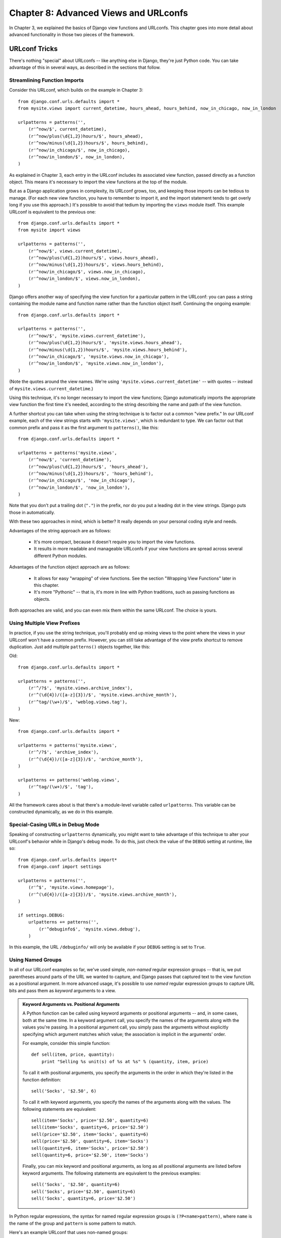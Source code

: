 ======================================
Chapter 8: Advanced Views and URLconfs
======================================

In Chapter 3, we explained the basics of Django view functions and URLconfs.
This chapter goes into more detail about advanced functionality in those two
pieces of the framework.

URLconf Tricks
==============

There's nothing "special" about URLconfs -- like anything else in Django,
they're just Python code. You can take advantage of this in several ways, as
described in the sections that follow.

Streamlining Function Imports
-----------------------------

Consider this URLconf, which builds on the example in Chapter 3::

    from django.conf.urls.defaults import *
    from mysite.views import current_datetime, hours_ahead, hours_behind, now_in_chicago, now_in_london

    urlpatterns = patterns('',
        (r'^now/$', current_datetime),
        (r'^now/plus(\d{1,2})hours/$', hours_ahead),
        (r'^now/minus(\d{1,2})hours/$', hours_behind),
        (r'^now/in_chicago/$', now_in_chicago),
        (r'^now/in_london/$', now_in_london),
    )

As explained in Chapter 3, each entry in the URLconf includes its associated
view function, passed directly as a function object. This means it's necessary
to import the view functions at the top of the module.

But as a Django application grows in complexity, its URLconf grows, too, and
keeping those imports can be tedious to manage. (For each new view function,
you have to remember to import it, and the import statement tends to get
overly long if you use this approach.) It's possible to avoid that tedium by
importing the ``views`` module itself. This example URLconf is equivalent to
the previous one::

    from django.conf.urls.defaults import *
    from mysite import views

    urlpatterns = patterns('',
        (r'^now/$', views.current_datetime),
        (r'^now/plus(\d{1,2})hours/$', views.hours_ahead),
        (r'^now/minus(\d{1,2})hours/$', views.hours_behind),
        (r'^now/in_chicago/$', views.now_in_chicago),
        (r'^now/in_london/$', views.now_in_london),
    )

Django offers another way of specifying the view function for a particular
pattern in the URLconf: you can pass a string containing the module name and
function name rather than the function object itself. Continuing the ongoing
example::

    from django.conf.urls.defaults import *

    urlpatterns = patterns('',
        (r'^now/$', 'mysite.views.current_datetime'),
        (r'^now/plus(\d{1,2})hours/$', 'mysite.views.hours_ahead'),
        (r'^now/minus(\d{1,2})hours/$', 'mysite.views.hours_behind'),
        (r'^now/in_chicago/$', 'mysite.views.now_in_chicago'),
        (r'^now/in_london/$', 'mysite.views.now_in_london'),
    )

(Note the quotes around the view names. We're using
``'mysite.views.current_datetime'`` -- with quotes -- instead of
``mysite.views.current_datetime``.)

Using this technique, it's no longer necessary to import the view functions;
Django automatically imports the appropriate view function the first time it's
needed, according to the string describing the name and path of the view
function.

A further shortcut you can take when using the string technique is to factor
out a common "view prefix." In our URLconf example, each of the view strings
starts with ``'mysite.views'``, which is redundant to type. We can factor out
that common prefix and pass it as the first argument to ``patterns()``, like
this::

    from django.conf.urls.defaults import *

    urlpatterns = patterns('mysite.views',
        (r'^now/$', 'current_datetime'),
        (r'^now/plus(\d{1,2})hours/$', 'hours_ahead'),
        (r'^now/minus(\d{1,2})hours/$', 'hours_behind'),
        (r'^now/in_chicago/$', 'now_in_chicago'),
        (r'^now/in_london/$', 'now_in_london'),
    )

Note that you don't put a trailing dot (``"."``) in the prefix, nor do you put
a leading dot in the view strings. Django puts those in automatically.

With these two approaches in mind, which is better? It really depends on your
personal coding style and needs.

Advantages of the string approach are as follows:

    * It's more compact, because it doesn't require you to import the view
      functions.

    * It results in more readable and manageable URLconfs if your view
      functions are spread across several different Python modules.

Advantages of the function object approach are as follows:

    * It allows for easy "wrapping" of view functions. See the section "Wrapping View
      Functions" later in this chapter.

    * It's more "Pythonic" -- that is, it's more in line with Python
      traditions, such as passing functions as objects.

Both approaches are valid, and you can even mix them within the same URLconf.
The choice is yours.

Using Multiple View Prefixes
----------------------------

In practice, if you use the string technique, you'll probably end up mixing
views to the point where the views in your URLconf won't have a common prefix.
However, you can still take advantage of the view prefix shortcut to
remove duplication. Just add multiple ``patterns()`` objects together, like
this:

Old::

    from django.conf.urls.defaults import *

    urlpatterns = patterns('',
        (r'^/?$', 'mysite.views.archive_index'),
        (r'^(\d{4})/([a-z]{3})/$', 'mysite.views.archive_month'),
        (r'^tag/(\w+)/$', 'weblog.views.tag'),
    )

New::

    from django.conf.urls.defaults import *

    urlpatterns = patterns('mysite.views',
        (r'^/?$', 'archive_index'),
        (r'^(\d{4})/([a-z]{3})/$', 'archive_month'),
    )

    urlpatterns += patterns('weblog.views',
        (r'^tag/(\w+)/$', 'tag'),
    )

All the framework cares about is that there's a module-level variable called
``urlpatterns``. This variable can be constructed dynamically, as we do in this
example.

Special-Casing URLs in Debug Mode
---------------------------------

Speaking of constructing ``urlpatterns`` dynamically, you might want to take
advantage of this technique to alter your URLconf's behavior while in Django's
debug mode. To do this, just check the value of the ``DEBUG`` setting at
runtime, like so::

    from django.conf.urls.defaults import*
    from django.conf import settings

    urlpatterns = patterns('',
        (r'^$', 'mysite.views.homepage'),
        (r'^(\d{4})/([a-z]{3})/$', 'mysite.views.archive_month'),
    )

    if settings.DEBUG:
        urlpatterns += patterns('',
            (r'^debuginfo$', 'mysite.views.debug'),
        )

In this example, the URL ``/debuginfo/`` will only be available if your
``DEBUG`` setting is set to ``True``.

Using Named Groups
------------------

In all of our URLconf examples so far, we've used simple, *non-named*
regular expression groups -- that is, we put parentheses around parts of the URL
we wanted to capture, and Django passes that captured text to the view
function as a positional argument. In more advanced usage, it's possible to use
*named* regular expression groups to capture URL bits and pass them as
*keyword* arguments to a view.

.. admonition:: Keyword Arguments vs. Positional Arguments

    A Python function can be called using keyword arguments or positional
    arguments -- and, in some cases, both at the same time. In a keyword
    argument call, you specify the names of the arguments along with the values
    you're passing. In a positional argument call, you simply pass the
    arguments without explicitly specifying which argument matches which value;
    the association is implicit in the arguments' order.

    For example, consider this simple function::

        def sell(item, price, quantity):
            print "Selling %s unit(s) of %s at %s" % (quantity, item, price)

    To call it with positional arguments, you specify the arguments in the
    order in which they're listed in the function definition::

        sell('Socks', '$2.50', 6)

    To call it with keyword arguments, you specify the names of the arguments
    along with the values. The following statements are equivalent::

        sell(item='Socks', price='$2.50', quantity=6)
        sell(item='Socks', quantity=6, price='$2.50')
        sell(price='$2.50', item='Socks', quantity=6)
        sell(price='$2.50', quantity=6, item='Socks')
        sell(quantity=6, item='Socks', price='$2.50')
        sell(quantity=6, price='$2.50', item='Socks')

    Finally, you can mix keyword and positional arguments, as long as all
    positional arguments are listed before keyword arguments. The following
    statements are equivalent to the previous examples::

        sell('Socks', '$2.50', quantity=6)
        sell('Socks', price='$2.50', quantity=6)
        sell('Socks', quantity=6, price='$2.50')

In Python regular expressions, the syntax for named regular expression groups
is ``(?P<name>pattern)``, where ``name`` is the name of the group and
``pattern`` is some pattern to match.

Here's an example URLconf that uses non-named groups::

    from django.conf.urls.defaults import *
    from mysite import views

    urlpatterns = patterns('',
        (r'^articles/(\d{4})/$', views.year_archive),
        (r'^articles/(\d{4})/(\d{2})/$', views.month_archive),
    )

Here's the same URLconf, rewritten to use named groups::

    from django.conf.urls.defaults import *
    from mysite import views

    urlpatterns = patterns('',
        (r'^articles/(?P<year>\d{4})/$', views.year_archive),
        (r'^articles/(?P<year>\d{4})/(?P<month>\d{2})/$', views.month_archive),
    )

This accomplishes exactly the same thing as the previous example, with one
subtle difference: the captured values are passed to view functions as keyword
arguments rather than positional arguments.

For example, with non-named groups, a request to ``/articles/2006/03/`` would
result in a function call equivalent to this::

    month_archive(request, '2006', '03')

With named groups, though, the same request would result in this function call::

    month_archive(request, year='2006', month='03')

In practice, using named groups makes your URLconfs slightly more explicit and
less prone to argument-order bugs -- and you can reorder the arguments in your
views' function definitions. Following the preceding example, if we wanted to
change the URLs to include the month *before* the year, and we were using
non-named groups, we'd have to remember to change the order of arguments in the
``month_archive`` view. If we were using named groups, changing the order of
the captured parameters in the URL would have no effect on the view.

Of course, the benefits of named groups come at the cost of brevity; some
developers find the named-group syntax ugly and too verbose. Still, another 
advantage of named groups is readability, especially by those who aren't 
intimately familiar with regular expressions or your particular Django 
application. It's easier to see what's happening, at a glance, in a
URLconf that uses named groups.

Understanding the Matching/Grouping Algorithm
---------------------------------------------

A caveat with using named groups in a URLconf is that a single URLconf pattern
cannot contain both named and non-named groups. If you do this, Django won't
throw any errors, but you'll probably find that your URLs aren't matching as
you expect. Specifically, here's the algorithm the URLconf parser follows, with
respect to named groups vs. non-named groups in a regular expression:

    * If there are any named arguments, it will use those, ignoring non-named
      arguments.

    * Otherwise, it will pass all non-named arguments as positional arguments.

    * In both cases, it will pass any extra options as keyword arguments. See
      the next section for more information.

Passing Extra Options to View Functions
---------------------------------------

Sometimes you'll find yourself writing view functions that are quite similar,
with only a few small differences. For example, say you have two views whose
contents are identical except for the template they use::

    # urls.py

    from django.conf.urls.defaults import *
    from mysite import views

    urlpatterns = patterns('',
        (r'^foo/$', views.foo_view),
        (r'^bar/$', views.bar_view),
    )

    # views.py

    from django.shortcuts import render_to_response
    from mysite.models import MyModel

    def foo_view(request):
        m_list = MyModel.objects.filter(is_new=True)
        return render_to_response('template1.html', {'m_list': m_list})

    def bar_view(request):
        m_list = MyModel.objects.filter(is_new=True)
        return render_to_response('template2.html', {'m_list': m_list})

We're repeating ourselves in this code, and that's inelegant. At first, you
may think to remove the redundancy by using the same view for both URLs,
putting parentheses around the URL to capture it, and checking the URL within
the view to determine the template, like so::

    # urls.py

    from django.conf.urls.defaults import *
    from mysite import views

    urlpatterns = patterns('',
        (r'^(foo)/$', views.foobar_view),
        (r'^(bar)/$', views.foobar_view),
    )

    # views.py

    from django.shortcuts import render_to_response
    from mysite.models import MyModel

    def foobar_view(request, url):
        m_list = MyModel.objects.filter(is_new=True)
        if url == 'foo':
            template_name = 'template1.html'
        elif url == 'bar':
            template_name = 'template2.html'
        return render_to_response(template_name, {'m_list': m_list})

The problem with that solution, though, is that it couples your URLs to your
code. If you decide to rename ``/foo/`` to ``/fooey/``, you'll have to remember
to change the view code.

The elegant solution involves an optional URLconf parameter. Each pattern in a
URLconf may include a third item: a dictionary of keyword arguments to pass
to the view function.

With this in mind, we can rewrite our ongoing example like this::

    # urls.py

    from django.conf.urls.defaults import *
    from mysite import views

    urlpatterns = patterns('',
        (r'^foo/$', views.foobar_view, {'template_name': 'template1.html'}),
        (r'^bar/$', views.foobar_view, {'template_name': 'template2.html'}),
    )

    # views.py

    from django.shortcuts import render_to_response
    from mysite.models import MyModel

    def foobar_view(request, template_name):
        m_list = MyModel.objects.filter(is_new=True)
        return render_to_response(template_name, {'m_list': m_list})

As you can see, the URLconf in this example specifies ``template_name`` in the
URLconf. The view function treats it as just another parameter.

This extra URLconf options technique is a nice way of sending additional
information to your view functions with minimal fuss. As such, it's used by a
couple of Django's bundled applications, most notably its generic views system,
which we cover in Chapter 9.

The following sections contain a couple of ideas on how you can use the extra URLconf options
technique in your own projects.

Faking Captured URLconf Values
~~~~~~~~~~~~~~~~~~~~~~~~~~~~~~

Say you have a set of views that match a pattern, along with another URL that
doesn't fit the pattern but whose view logic is the same. In this case, you can
"fake" the capturing of URL values by using extra URLconf options to handle
that extra URL with the same view.

For example, you might have an application that displays some data for a
particular day, with URLs such as these::

    /mydata/jan/01/
    /mydata/jan/02/
    /mydata/jan/03/
    # ...
    /mydata/dec/30/
    /mydata/dec/31/

This is simple enough to deal with -- you can capture those in a URLconf like
this (using named group syntax)::

    urlpatterns = patterns('',
        (r'^mydata/(?P<month>\w{3})/(?P<day>\d\d)/$', views.my_view),
    )

And the view function signature would look like this::

    def my_view(request, month, day):
        # ....

This approach is straightforward -- it's nothing you haven't seen before. The trick comes
in when you want to add another URL that uses ``my_view`` but whose URL doesn't
include a ``month`` and/or ``day``.

For example, you might want to add another URL, ``/mydata/birthday/``, which
would be equivalent to ``/mydata/jan/06/``. You can take advantage of extra
URLconf options like so::

    urlpatterns = patterns('',
        (r'^mydata/birthday/$', views.my_view, {'month': 'jan', 'day': '06'}),
        (r'^mydata/(?P<month>\w{3})/(?P<day>\d\d)/$', views.my_view),
    )

The cool thing here is that you don't have to change your view function at all.
The view function only cares that it *gets* ``month`` and ``day`` parameters --
it doesn't matter whether they come from the URL capturing itself or extra
parameters.

Making a View Generic
~~~~~~~~~~~~~~~~~~~~~

It's good programming practice to "factor out" commonalities in code. For
example, with these two Python functions::

    def say_hello(person_name):
        print 'Hello, %s' % person_name

    def say_goodbye(person_name):
        print 'Goodbye, %s' % person_name

we can factor out the greeting to make it a parameter::

    def greet(person_name, greeting):
        print '%s, %s' % (greeting, person_name)

You can apply this same philosophy to your Django views by using extra URLconf
parameters.

With this in mind, you can start making higher-level abstractions of your
views. Instead of thinking to yourself, "This view displays a list of ``Event``
objects," and "That view displays a list of ``BlogEntry`` objects," realize
they're both specific cases of "A view that displays a list of objects, where
the type of object is variable."

Take this code, for example::

    # urls.py

    from django.conf.urls.defaults import *
    from mysite import views

    urlpatterns = patterns('',
        (r'^events/$', views.event_list),
        (r'^blog/entries/$', views.entry_list),
    )

    # views.py

    from django.shortcuts import render_to_response
    from mysite.models import Event, BlogEntry

    def event_list(request):
        obj_list = Event.objects.all()
        return render_to_response('mysite/event_list.html', {'event_list': obj_list})

    def entry_list(request):
        obj_list = BlogEntry.objects.all()
        return render_to_response('mysite/blogentry_list.html', {'entry_list': obj_list})

The two views do essentially the same thing: they display a list of objects. So
let's factor out the type of object they're displaying::

    # urls.py

    from django.conf.urls.defaults import *
    from mysite import models, views

    urlpatterns = patterns('',
        (r'^events/$', views.object_list, {'model': models.Event}),
        (r'^blog/entries/$', views.object_list, {'model': models.BlogEntry}),
    )

    # views.py

    from django.shortcuts import render_to_response

    def object_list(request, model):
        obj_list = model.objects.all()
        template_name = 'mysite/%s_list.html' % model.__name__.lower()
        return render_to_response(template_name, {'object_list': obj_list})

With those small changes, we suddenly have a reusable, model-agnostic view!
From now on, anytime we need a view that lists a set of objects, we can simply
reuse this ``object_list`` view rather than writing view code. Here are a
couple of notes about what we did:

    * We're passing the model classes directly, as the ``model`` parameter. The
      dictionary of extra URLconf options can pass any type of Python object --
      not just strings.

    * The ``model.objects.all()`` line is an example of *duck typing*: "If it
      walks like a duck and talks like a duck, we can treat it like a duck."
      Note the code doesn't know what type of object ``model`` is; the only
      requirement is that ``model`` have an ``objects`` attribute, which in
      turn has an ``all()`` method.

    * We're using ``model.__name__.lower()`` in determining the template name.
      Every Python class has a ``__name__`` attribute that returns the class
      name. This feature is useful at times like this, when we don't know the
      type of class until runtime. For example, the ``BlogEntry`` class's 
      ``__name__`` is the string ``'BlogEntry'``.

    * In a slight difference between this example and the previous example,
      we're passing the generic variable name ``object_list`` to the template.
      We could easily change this variable name to be ``blogentry_list`` or
      ``event_list``, but we've left that as an exercise for the reader.

Because database-driven Web sites have several common patterns, Django comes
with a set of "generic views" that use this exact technique to save you time.
We cover Django's built-in generic views in the next chapter.

Giving a View Configuration Options
~~~~~~~~~~~~~~~~~~~~~~~~~~~~~~~~~~~

If you're distributing a Django application, chances are that your users will
want some degree of configuration. In this case, it's a good idea to add hooks
to your views for any configuration options you think people may want to
change. You can use extra URLconf parameters for this purpose.

A common bit of an application to make configurable is the template name::

    def my_view(request, template_name):
        var = do_something()
        return render_to_response(template_name, {'var': var})

Understanding Precedence of Captured Values vs. Extra Options
~~~~~~~~~~~~~~~~~~~~~~~~~~~~~~~~~~~~~~~~~~~~~~~~~~~~~~~~~~~~~

When there's a conflict, extra URLconf parameters get precedence over captured
parameters. In other words, if your URLconf captures a named-group variable and
an extra URLconf parameter includes a variable with the same name, the extra
URLconf parameter value will be used.

For example, consider this URLconf::

    from django.conf.urls.defaults import *

    urlpatterns = patterns('',
        (r'^mydata/(?P<id>\d+)/$', views.my_view, {'id': 3}),
    )

Here, both the regular expression and the extra dictionary include an ``id``.
The hard-coded ``id`` gets precedence. That means any request (e.g.,
``/mydata/2/`` or ``/mydata/432432/``) will be treated as if ``id`` is set
to ``3``, regardless of the value captured in the URL.

Astute readers will note that in this case, it's a waste of time and typing to
capture the ``id`` in the regular expression, because its value will always be
overridden by the dictionary's value. That's correct; we bring this up only to
help you avoid making the mistake.

Using Default View Arguments
----------------------------

Another convenient trick is to specify default parameters for a view's
arguments. This tells the view which value to use for a parameter by default if
none is specified.

Here's an example::

    # urls.py

    from django.conf.urls.defaults import *

    urlpatterns = patterns('',
        (r'^blog/$', views.page),
        (r'^blog/page(?P<num>\d+)/$', views.page),
    )

    # views.py

    def page(request, num="1"):
        # Output the appropriate page of blog entries, according to num.
        # ...

Here, both URL patterns point to the same view -- ``views.page`` -- but the
first pattern doesn't capture anything from the URL. If the first pattern
matches, the ``page()`` function will use its default argument for ``num``,
``"1"``. If the second pattern matches, ``page()`` will use whatever ``num``
value was captured by the regular expression.

It's common to use this technique in conjunction with configuration options,
as explained earlier. This example makes a slight improvement to the example in
the "Giving a View Configuration Options" section by providing a default
value for ``template_name``::

    def my_view(request, template_name='mysite/my_view.html'):
        var = do_something()
        return render_to_response(template_name, {'var': var})

Special-Casing Views
--------------------

Sometimes you'll have a pattern in your URLconf that handles a large set of
URLs, but you'll need to special-case one of them. In this case, take advantage
of the linear way a URLconf is processed and put the special case first.

For example, the "add an object" pages in Django's admin site are represented
by this URLconf line::

    urlpatterns = patterns('',
        # ...
        ('^([^/]+)/([^/]+)/add/$', 'django.contrib.admin.views.main.add_stage'),
        # ...
    )

This matches URLs such as ``/myblog/entries/add/`` and ``/auth/groups/add/``.
However, the "add" page for a user object (``/auth/user/add/``) is a special
case -- it doesn't display all of the form fields, it displays two password
fields, and so forth. We *could* solve this problem by special-casing in the view, like so::

    def add_stage(request, app_label, model_name):
        if app_label == 'auth' and model_name == 'user':
            # do special-case code
        else:
            # do normal code

but that's inelegant for a reason we've touched on multiple times in this
chapter: it puts URL logic in the view. As a more elegant solution, we can take
advantage of the fact that URLconfs are processed in order from top to bottom::

    urlpatterns = patterns('',
        # ...
        ('^auth/user/add/$', 'django.contrib.admin.views.auth.user_add_stage'),
        ('^([^/]+)/([^/]+)/add/$', 'django.contrib.admin.views.main.add_stage'),
        # ...
    )

With this in place, a request to ``/auth/user/add/`` will be handled by the
``user_add_stage`` view. Although that URL matches the second pattern, it
matches the top one first. (This is short-circuit logic.)

Capturing Text in URLs
-------------------------------

Each captured argument is sent to the view as a plain Python string, regardless
of what sort of match the regular expression makes. For example, in this
URLconf line::

    (r'^articles/(?P<year>\d{4})/$', views.year_archive),

the ``year`` argument to ``views.year_archive()`` will be a string, not
an integer, even though ``\d{4}`` will only match integer strings.

This is important to keep in mind when you're writing view code. Many built-in
Python functions are fussy (and rightfully so) about accepting only objects of
a certain type. A common error is to attempt to create a ``datetime.date``
object with string values instead of integer values::

    >>> import datetime
    >>> datetime.date('1993', '7', '9')
    Traceback (most recent call last):
        ...
    TypeError: an integer is required
    >>> datetime.date(1993, 7, 9)
    datetime.date(1993, 7, 9)

Translated to a URLconf and view, the error looks like this::

    # urls.py

    from django.conf.urls.defaults import *

    urlpatterns = patterns('',
        (r'^articles/(\d{4})/(\d{2})/(\d{2})/$', views.day_archive),
    )

    # views.py

    import datetime

    def day_archive(request, year, month, day)
        # The following statement raises a TypeError!
        date = datetime.date(year, month, day)

Instead, ``day_archive()`` can be written correctly like this::

    def day_archive(request, year, month, day)
        date = datetime.date(int(year), int(month), int(day))

Note that ``int()`` itself raises a ``ValueError`` when you pass it a string
that is not composed solely of digits, but we're avoiding that error in this
case because the regular expression in our URLconf has ensured that only
strings containing digits are passed to the view function.

Determining What the URLconf Searches Against
---------------------------------------------

When a request comes in, Django tries to match the URLconf patterns against the
requested URL, as a normal Python string (not as a Unicode string). This does
not include ``GET`` or ``POST`` parameters, or the domain name. It also does not
include the leading slash, because every URL has a leading slash.

For example, in a request to ``http://www.example.com/myapp/``, Django will try
to match ``myapp/``. In a request to ``http://www.example.com/myapp/?page=3``, 
Django will try to match ``myapp/``.

The request method (e.g., ``POST``, ``GET``, ``HEAD``) is *not* taken into
account when traversing the URLconf. In other words, all request methods will
be routed to the same function for the same URL. It's the responsibility of a
view function to perform branching based on request method.

Including Other URLconfs
========================

If you intend your code to be used on multiple Django-based sites, you should
consider arranging your URLconfs in such a way that allows for "including."

At any point, your URLconf can "include" other URLconf modules. This
essentially "roots" a set of URLs below other ones. For example, this 
URLconf includes other URLconfs::

    from django.conf.urls.defaults import *

    urlpatterns = patterns('',
        (r'^weblog/', include('mysite.blog.urls')),
        (r'^photos/', include('mysite.photos.urls')),
        (r'^about/$', 'mysite.views.about'),
    )

There's an important gotcha here: the regular expressions in this example that
point to an ``include()`` do *not* have a ``$`` (end-of-string match character)
but *do* include a trailing slash. Whenever Django encounters ``include()``, it
chops off whatever part of the URL matched up to that point and sends the
remaining string to the included URLconf for further processing.

Continuing this example, here's the URLconf ``mysite.blog.urls``::

    from django.conf.urls.defaults import *

    urlpatterns = patterns('',
        (r'^(\d\d\d\d)/$', 'mysite.blog.views.year_detail'),
        (r'^(\d\d\d\d)/(\d\d)/$', 'mysite.blog.views.month_detail'),
    )

With these two URLconfs, here's how a few sample requests would be handled:

    * ``/weblog/2007/``: In the first URLconf, the pattern ``r'^weblog/'``
      matches. Because it is an ``include()``, Django strips all the matching
      text, which is ``'weblog/'`` in this case. The remaining part of the URL
      is ``2007/``, which matches the first line in the ``mysite.blog.urls``
      URLconf.

    * ``/weblog//2007/``: In the first URLconf, the pattern ``r'^weblog/'``
      matches. Because it is an ``include()``, Django strips all the matching
      text, which is ``'weblog/'`` in this case. The remaining part of the URL
      is ``/2007/`` (with a leading slash), which does not match any of the
      lines in the ``mysite.blog.urls`` URLconf.

    * ``/about/``: This matches the view ``mysite.views.about`` in the first
      URLconf, demonstrating that you can mix ``include()`` patterns with
      non-``include()`` patterns.

How Captured Parameters Work with include()
-------------------------------------------

An included URLconf receives any captured parameters from parent URLconfs, for
example::

    # root urls.py

    from django.conf.urls.defaults import *

    urlpatterns = patterns('',
        (r'^(?P<username>\w+)/blog/', include('foo.urls.blog')),
    )

    # foo/urls/blog.py

    from django.conf.urls.defaults import *

    urlpatterns = patterns('',
        (r'^$', 'foo.views.blog_index'),
        (r'^archive/$', 'foo.views.blog_archive'),
    )

In this example, the captured ``username`` variable is passed to the
included URLconf and, hence, to *every* view function within that URLconf.

Note that the captured parameters will *always* be passed to *every* line in
the included URLconf, regardless of whether the line's view actually accepts
those parameters as valid. For this reason, this technique is useful only if
you're certain that every view in the included URLconf accepts the
parameters you're passing.

How Extra URLconf Options Work with include()
---------------------------------------------

Similarly, you can pass extra URLconf options to ``include()``, just as you can
pass extra URLconf options to a normal view -- as a dictionary. When you do
this, *each* line in the included URLconf will be passed the extra options.

For example, the following two URLconf sets are functionally identical.

Set one::

    # urls.py

    from django.conf.urls.defaults import *

    urlpatterns = patterns('',
        (r'^blog/', include('inner'), {'blogid': 3}),
    )

    # inner.py

    from django.conf.urls.defaults import *

    urlpatterns = patterns('',
        (r'^archive/$', 'mysite.views.archive'),
        (r'^about/$', 'mysite.views.about'),
        (r'^rss/$', 'mysite.views.rss'),
    )

Set two::

    # urls.py

    from django.conf.urls.defaults import *

    urlpatterns = patterns('',
        (r'^blog/', include('inner')),
    )

    # inner.py

    from django.conf.urls.defaults import *

    urlpatterns = patterns('',
        (r'^archive/$', 'mysite.views.archive', {'blogid': 3}),
        (r'^about/$', 'mysite.views.about', {'blogid': 3}),
        (r'^rss/$', 'mysite.views.rss', {'blogid': 3}),
    )

As is the case with captured parameters (explained in the previous section),
extra options will *always* be passed to *every* line in the included
URLconf, regardless of whether the line's view actually accepts those options
as valid. For this reason, this technique is useful only if you're certain that
every view in the included URLconf accepts the extra options you're passing.

What's Next?
============

One of Django's main goals is to reduce the amount of code developers need
to write, and in this chapter we suggested how to cut down the code of
your views and URLconfs.

The next logical step in code elimination is removing the need to write views
entirely. That's the topic of the `next chapter`_.

.. _next chapter: ../chapter09/
